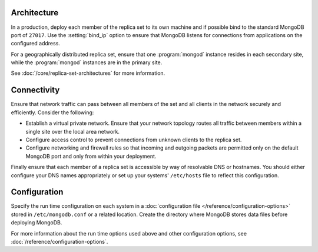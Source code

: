 Architecture
~~~~~~~~~~~~

In a production, deploy each member of the replica set to its own machine
and if possible bind to the standard MongoDB port of ``27017``. Use the
:setting:`bind_ip` option to ensure that MongoDB listens for connections
from applications on the configured address.

For a geographically distributed replica set, ensure that one
:program:`mongod` instance resides in each secondary site, while the
:program:`mongod` instances are in the primary site.

See :doc:`/core/replica-set-architectures` for more information.

Connectivity
~~~~~~~~~~~~

Ensure that network traffic can pass between all members of the set
and all clients in the network securely and efficiently. Consider the
following:

- Establish a virtual private network. Ensure that your network topology
  routes all traffic between members within a single site over the local
  area network.

- Configure access control to prevent connections from unknown clients
  to the replica set.

- Configure networking and firewall rules so that incoming and outgoing
  packets are permitted only on the default MongoDB port and only from
  within your deployment.

Finally ensure that each member of a replica set is accessible by
way of resolvable DNS or hostnames. You should either configure your
DNS names appropriately or set up your systems' ``/etc/hosts`` file to
reflect this configuration.

Configuration
~~~~~~~~~~~~~

Specify the run time configuration on each system in a :doc:`configuration
file </reference/configuration-options>` stored in ``/etc/mongodb.conf``
or a related location. Create the directory where MongoDB stores data
files before deploying MongoDB.

For more information about the run time options used above and other
configuration options, see :doc:`/reference/configuration-options`.
